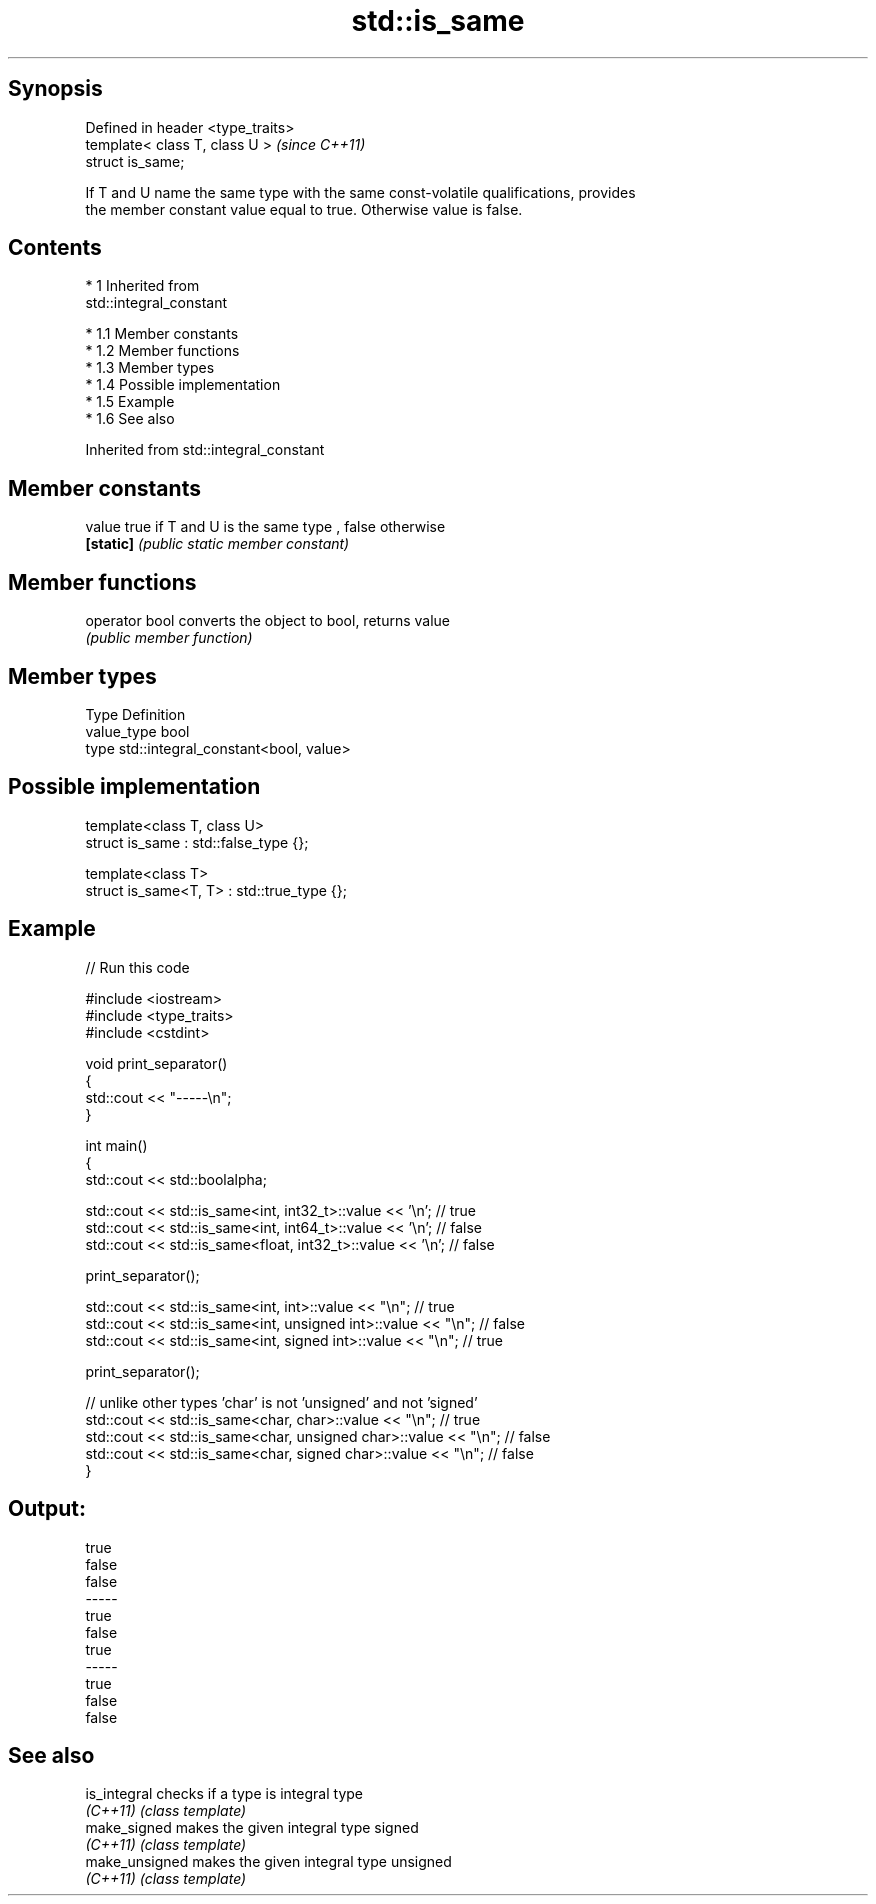 .TH std::is_same 3 "Apr 19 2014" "1.0.0" "C++ Standard Libary"
.SH Synopsis
   Defined in header <type_traits>
   template< class T, class U >     \fI(since C++11)\fP
   struct is_same;

   If T and U name the same type with the same const-volatile qualifications, provides
   the member constant value equal to true. Otherwise value is false.

.SH Contents

     * 1 Inherited from
       std::integral_constant

          * 1.1 Member constants
          * 1.2 Member functions
          * 1.3 Member types
          * 1.4 Possible implementation
          * 1.5 Example
          * 1.6 See also

Inherited from std::integral_constant

.SH Member constants

   value    true if T and U is the same type , false otherwise
   \fB[static]\fP \fI(public static member constant)\fP

.SH Member functions

   operator bool converts the object to bool, returns value
                 \fI(public member function)\fP

.SH Member types

   Type       Definition
   value_type bool
   type       std::integral_constant<bool, value>

.SH Possible implementation

   template<class T, class U>
   struct is_same : std::false_type {};

   template<class T>
   struct is_same<T, T> : std::true_type {};

.SH Example

   
// Run this code

 #include <iostream>
 #include <type_traits>
 #include <cstdint>

 void print_separator()
 {
     std::cout << "-----\\n";
 }

 int main()
 {
     std::cout << std::boolalpha;

     std::cout << std::is_same<int, int32_t>::value << '\\n';   // true
     std::cout << std::is_same<int, int64_t>::value << '\\n';   // false
     std::cout << std::is_same<float, int32_t>::value << '\\n'; // false

     print_separator();

     std::cout << std::is_same<int, int>::value << "\\n";          // true
     std::cout << std::is_same<int, unsigned int>::value << "\\n"; // false
     std::cout << std::is_same<int, signed int>::value << "\\n";   // true

     print_separator();

     // unlike other types 'char' is not 'unsigned' and not 'signed'
     std::cout << std::is_same<char, char>::value << "\\n";          // true
     std::cout << std::is_same<char, unsigned char>::value << "\\n"; // false
     std::cout << std::is_same<char, signed char>::value << "\\n";   // false
 }

.SH Output:

 true
 false
 false
 -----
 true
 false
 true
 -----
 true
 false
 false

.SH See also

   is_integral   checks if a type is integral type
   \fI(C++11)\fP       \fI(class template)\fP
   make_signed   makes the given integral type signed
   \fI(C++11)\fP       \fI(class template)\fP
   make_unsigned makes the given integral type unsigned
   \fI(C++11)\fP       \fI(class template)\fP
